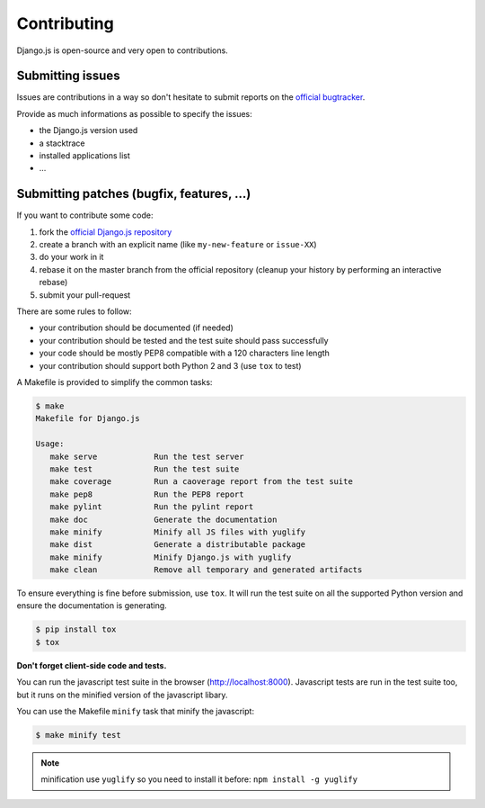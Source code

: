 Contributing
============

Django.js is open-source and very open to contributions.

Submitting issues
-----------------

Issues are contributions in a way so don't hesitate
to submit reports on the `official bugtracker`_.

Provide as much informations as possible to specify the issues:

- the Django.js version used
- a stacktrace
- installed applications list
- ...


Submitting patches (bugfix, features, ...)
------------------------------------------

If you want to contribute some code:

1. fork the `official Django.js repository`_
2. create a branch with an explicit name (like ``my-new-feature`` or ``issue-XX``)
3. do your work in it
4. rebase it on the master branch from the official repository (cleanup your history by performing an interactive rebase)
5. submit your pull-request

There are some rules to follow:

- your contribution should be documented (if needed)
- your contribution should be tested and the test suite should pass successfully
- your code should be mostly PEP8 compatible with a 120 characters line length
- your contribution should support both Python 2 and 3 (use ``tox`` to test)


A Makefile is provided to simplify the common tasks:

.. code-block:: console

    $ make
    Makefile for Django.js

    Usage:
       make serve            Run the test server
       make test             Run the test suite
       make coverage         Run a caoverage report from the test suite
       make pep8             Run the PEP8 report
       make pylint           Run the pylint report
       make doc              Generate the documentation
       make minify           Minify all JS files with yuglify
       make dist             Generate a distributable package
       make minify           Minify Django.js with yuglify
       make clean            Remove all temporary and generated artifacts


To ensure everything is fine before submission, use ``tox``.
It will run the test suite on all the supported Python version
and ensure the documentation is generating.

.. code-block:: console

    $ pip install tox
    $ tox


**Don't forget client-side code and tests.**

You can run the javascript test suite in the browser (http://localhost:8000).
Javascript tests are run in the test suite too, but it runs on the minified version of the javascript libary.

You can use the Makefile ``minify`` task that minify the javascript:

.. code-block:: console

    $ make minify test

.. note::

    minification use ``yuglify`` so you need to install it before: ``npm install -g yuglify``


.. _official Django.js repository: https://github.com/noirbizarre/django.js
.. _official bugtracker: https://github.com/noirbizarre/django.js/issues
